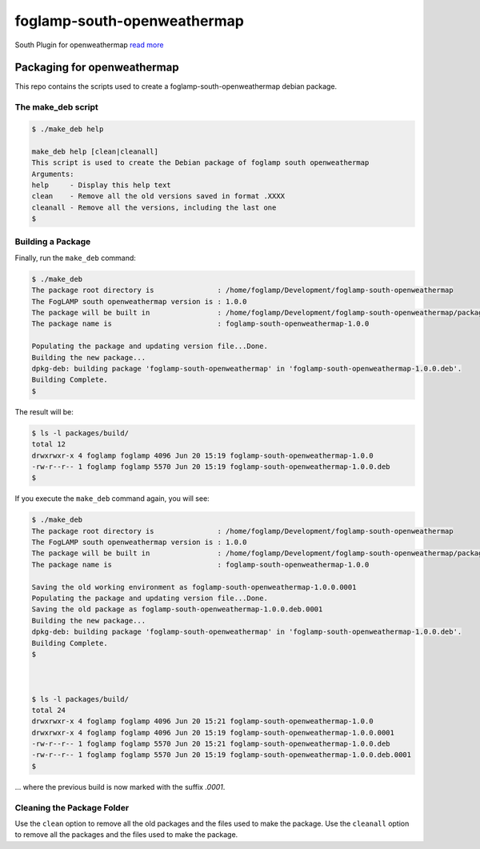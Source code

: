 ============================
foglamp-south-openweathermap
============================

South Plugin for openweathermap `read more <python/foglamp/plugins/south/openweathermap/readme.rst>`_


****************************
Packaging for openweathermap
****************************

This repo contains the scripts used to create a foglamp-south-openweathermap debian package.

The make_deb script
===================

.. code-block:: console

    $ ./make_deb help

    make_deb help [clean|cleanall]
    This script is used to create the Debian package of foglamp south openweathermap
    Arguments:
    help     - Display this help text
    clean    - Remove all the old versions saved in format .XXXX
    cleanall - Remove all the versions, including the last one
    $


Building a Package
==================

Finally, run the ``make_deb`` command:

.. code-block:: console

    $ ./make_deb
    The package root directory is               : /home/foglamp/Development/foglamp-south-openweathermap
    The FogLAMP south openweathermap version is : 1.0.0
    The package will be built in                : /home/foglamp/Development/foglamp-south-openweathermap/packages/build
    The package name is                         : foglamp-south-openweathermap-1.0.0

    Populating the package and updating version file...Done.
    Building the new package...
    dpkg-deb: building package 'foglamp-south-openweathermap' in 'foglamp-south-openweathermap-1.0.0.deb'.
    Building Complete.
    $


The result will be:

.. code-block:: console

    $ ls -l packages/build/
    total 12
    drwxrwxr-x 4 foglamp foglamp 4096 Jun 20 15:19 foglamp-south-openweathermap-1.0.0
    -rw-r--r-- 1 foglamp foglamp 5570 Jun 20 15:19 foglamp-south-openweathermap-1.0.0.deb
    $


If you execute the ``make_deb`` command again, you will see:

.. code-block:: console

    $ ./make_deb
    The package root directory is               : /home/foglamp/Development/foglamp-south-openweathermap
    The FogLAMP south openweathermap version is : 1.0.0
    The package will be built in                : /home/foglamp/Development/foglamp-south-openweathermap/packages/build
    The package name is                         : foglamp-south-openweathermap-1.0.0

    Saving the old working environment as foglamp-south-openweathermap-1.0.0.0001
    Populating the package and updating version file...Done.
    Saving the old package as foglamp-south-openweathermap-1.0.0.deb.0001
    Building the new package...
    dpkg-deb: building package 'foglamp-south-openweathermap' in 'foglamp-south-openweathermap-1.0.0.deb'.
    Building Complete.
    $



    $ ls -l packages/build/
    total 24
    drwxrwxr-x 4 foglamp foglamp 4096 Jun 20 15:21 foglamp-south-openweathermap-1.0.0
    drwxrwxr-x 4 foglamp foglamp 4096 Jun 20 15:19 foglamp-south-openweathermap-1.0.0.0001
    -rw-r--r-- 1 foglamp foglamp 5570 Jun 20 15:21 foglamp-south-openweathermap-1.0.0.deb
    -rw-r--r-- 1 foglamp foglamp 5570 Jun 20 15:19 foglamp-south-openweathermap-1.0.0.deb.0001
    $


... where the previous build is now marked with the suffix *.0001*.


Cleaning the Package Folder
===========================


Use the ``clean`` option to remove all the old packages and the files used to make the package.
Use the ``cleanall`` option to remove all the packages and the files used to make the package.